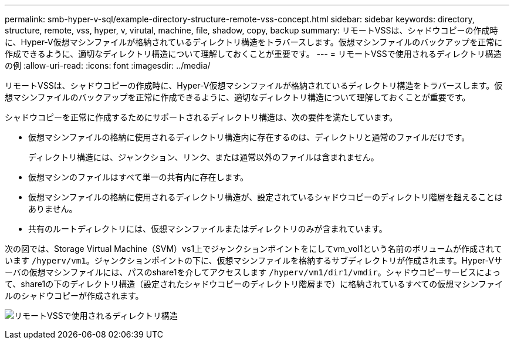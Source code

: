 ---
permalink: smb-hyper-v-sql/example-directory-structure-remote-vss-concept.html 
sidebar: sidebar 
keywords: directory, structure, remote, vss, hyper, v, virutal, machine, file, shadow, copy, backup 
summary: リモートVSSは、シャドウコピーの作成時に、Hyper-V仮想マシンファイルが格納されているディレクトリ構造をトラバースします。仮想マシンファイルのバックアップを正常に作成できるように、適切なディレクトリ構造について理解しておくことが重要です。 
---
= リモートVSSで使用されるディレクトリ構造の例
:allow-uri-read: 
:icons: font
:imagesdir: ../media/


[role="lead"]
リモートVSSは、シャドウコピーの作成時に、Hyper-V仮想マシンファイルが格納されているディレクトリ構造をトラバースします。仮想マシンファイルのバックアップを正常に作成できるように、適切なディレクトリ構造について理解しておくことが重要です。

シャドウコピーを正常に作成するためにサポートされるディレクトリ構造は、次の要件を満たしています。

* 仮想マシンファイルの格納に使用されるディレクトリ構造内に存在するのは、ディレクトリと通常のファイルだけです。
+
ディレクトリ構造には、ジャンクション、リンク、または通常以外のファイルは含まれません。

* 仮想マシンのファイルはすべて単一の共有内に存在します。
* 仮想マシンファイルの格納に使用されるディレクトリ構造が、設定されているシャドウコピーのディレクトリ階層を超えることはありません。
* 共有のルートディレクトリには、仮想マシンファイルまたはディレクトリのみが含まれています。


次の図では、Storage Virtual Machine（SVM）vs1上でジャンクションポイントをにしてvm_vol1という名前のボリュームが作成されています `/hyperv/vm1`。ジャンクションポイントの下に、仮想マシンファイルを格納するサブディレクトリが作成されます。Hyper-Vサーバの仮想マシンファイルには、パスのshare1を介してアクセスします `/hyperv/vm1/dir1/vmdir`。シャドウコピーサービスによって、share1の下のディレクトリ構造（設定されたシャドウコピーのディレクトリ階層まで）に格納されているすべての仮想マシンファイルのシャドウコピーが作成されます。

image:directory-structure-used-by-remote-vss.gif["リモートVSSで使用されるディレクトリ構造"]
